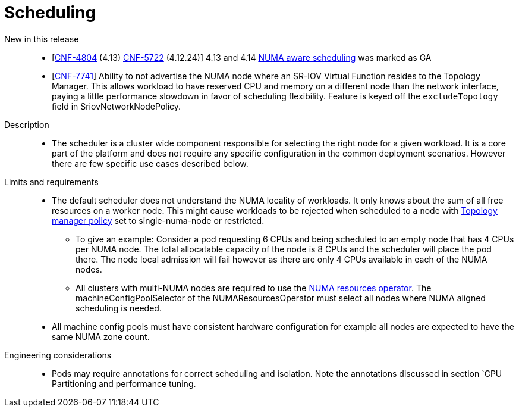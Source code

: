 // Module included in the following assemblies:
//
// * telco_ref_design_specs/ran/telco-core-ref-components.adoc

:_content-type: REFERENCE
[id="telco-core-scheduling_{context}"]
= Scheduling

New in this release::

* [https://issues.redhat.com/browse/CNF-4804[CNF-4804] (4.13) https://issues.redhat.com/browse/CNF-5722[CNF-5722] (4.12.24)] 4.13 and 4.14 https://docs.openshift.com/container-platform/4.13/scalability_and_performance/cnf-numa-aware-scheduling.html[NUMA aware scheduling] was marked as GA
* [https://issues.redhat.com/browse/CNF-7741[CNF-7741]] Ability to not advertise the NUMA node where an SR-IOV Virtual Function resides to the Topology Manager. This allows workload to have reserved CPU and memory on a different node than the network interface, paying a little performance slowdown in favor of scheduling flexibility. Feature is keyed off the `excludeTopology` field in SriovNetworkNodePolicy.
//don't think this is in this release pushed out to z stream

Description::

* The scheduler is a cluster wide component responsible for selecting the right node for a given workload. It is a core part of the platform and does not require any specific configuration in the common deployment scenarios. However there are few specific use cases described below.

Limits and requirements::

* The default scheduler does not understand the NUMA locality of workloads. It only knows about the sum of all free resources on a worker node. This might cause workloads to be rejected when scheduled to a node with https://docs.openshift.com/container-platform/latest/scalability_and_performance/using-cpu-manager.html#topology_manager_policies_using-cpu-manager-and-topology_manager[Topology manager policy] set to single-numa-node or restricted.
** To give an example: Consider a pod requesting 6 CPUs and being scheduled to an empty node that has 4 CPUs per NUMA node. The total allocatable capacity of the node is 8 CPUs and the scheduler will place the pod there. The node local admission will fail however as there are only 4 CPUs available in each of the NUMA nodes.
** All clusters with multi-NUMA nodes are required to use the https://docs.openshift.com/container-platform/latest/scalability_and_performance/cnf-numa-aware-scheduling.html#installing-the-numa-resources-operator_numa-aware[NUMA resources operator]. The machineConfigPoolSelector of the NUMAResourcesOperator must select all nodes where NUMA aligned scheduling is needed.
* All machine config pools must have consistent hardware configuration for example all nodes are expected to have the same NUMA zone count.

Engineering considerations::

* Pods may require annotations for correct scheduling and isolation. Note the annotations discussed in section `CPU Partitioning and performance tuning.

